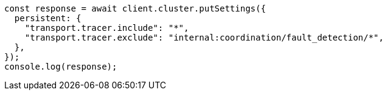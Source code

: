 // This file is autogenerated, DO NOT EDIT
// Use `node scripts/generate-docs-examples.js` to generate the docs examples

[source, js]
----
const response = await client.cluster.putSettings({
  persistent: {
    "transport.tracer.include": "*",
    "transport.tracer.exclude": "internal:coordination/fault_detection/*",
  },
});
console.log(response);
----
